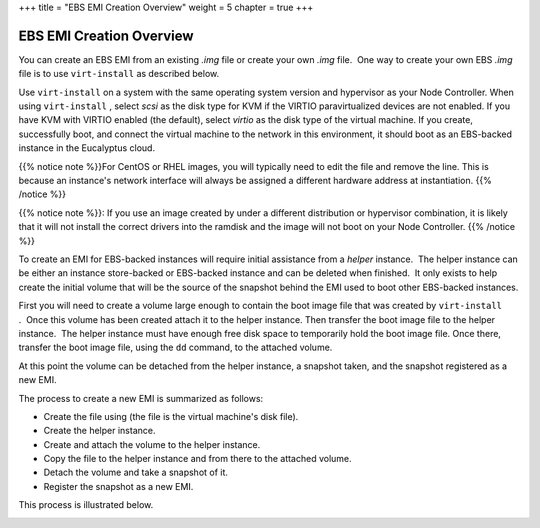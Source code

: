 +++
title = "EBS EMI Creation Overview"
weight = 5
chapter = true
+++

..  _concept_jtv_tlv_bh:



=========================
EBS EMI Creation Overview
=========================

You can create an EBS EMI from an existing *.img* file or create your own *.img* file.  One way to create your own EBS *.img* file is to use ``virt-install`` as described below. 

Use ``virt-install`` on a system with the same operating system version and hypervisor as your Node Controller. When using ``virt-install`` , select *scsi* as the disk type for KVM if the VIRTIO paravirtualized devices are not enabled. If you have KVM with VIRTIO enabled (the default), select *virtio* as the disk type of the virtual machine. If you create, successfully boot, and connect the virtual machine to the network in this environment, it should boot as an EBS-backed instance in the Eucalyptus cloud. 

{{% notice note %}}For CentOS or RHEL images, you will typically need to edit the file and remove the line. This is because an instance's network interface will always be assigned a different hardware address at instantiation. {{% /notice %}}

{{% notice note %}}: If you use an image created by under a different distribution or hypervisor combination, it is likely that it will not install the correct drivers into the ramdisk and the image will not boot on your Node Controller. {{% /notice %}}

To create an EMI for EBS-backed instances will require initial assistance from a *helper* instance.  The helper instance can be either an instance store-backed or EBS-backed instance and can be deleted when finished.  It only exists to help create the initial volume that will be the source of the snapshot behind the EMI used to boot other EBS-backed instances. 

First you will need to create a volume large enough to contain the boot image file that was created by ``virt-install`` .  Once this volume has been created attach it to the helper instance. Then transfer the boot image file to the helper instance.  The helper instance must have enough free disk space to temporarily hold the boot image file. Once there, transfer the boot image file, using the ``dd`` command, to the attached volume. 

At this point the volume can be detached from the helper instance, a snapshot taken, and the snapshot registered as a new EMI. 

The process to create a new EMI is summarized as follows: 

* Create the file using (the file is the virtual machine's disk file). 

* Create the helper instance. 

* Create and attach the volume to the helper instance. 

* Copy the file to the helper instance and from there to the attached volume. 

* Detach the volume and take a snapshot of it. 

* Register the snapshot as a new EMI. 



This process is illustrated below. 





.. image:: {{< ref "/" >}}images/Creating-an-EBS-EMI.png



